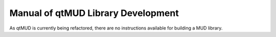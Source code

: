 ###################################
Manual of qtMUD Library Development
###################################

As qtMUD is currently being refactored, there are no
instructions available for building a MUD library.
